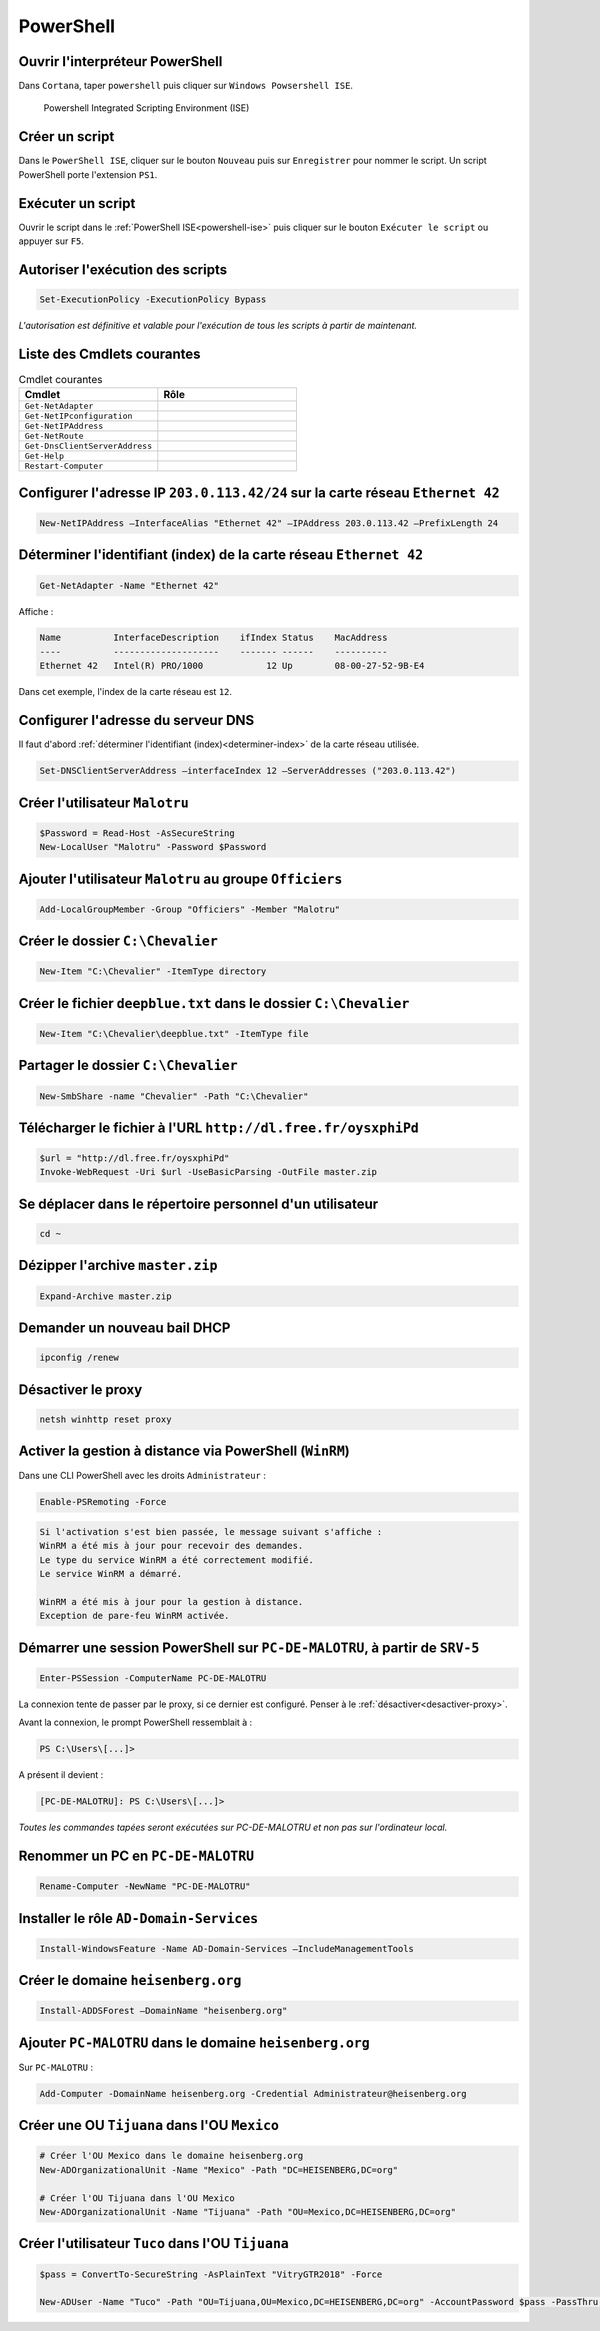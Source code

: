 PowerShell
==========

.. _powershell-ise:

Ouvrir l'interpréteur PowerShell
--------------------------------

Dans ``Cortana``, taper  ``powershell`` puis cliquer sur ``Windows Powsershell ISE``.

.. _fig-powershell-ISE:

.. figure:: images/powershell-ISE.png

	Powershell Integrated Scripting Environment (ISE)

Créer un script
---------------

Dans le ``PowerShell ISE``, cliquer sur le bouton ``Nouveau`` puis sur ``Enregistrer`` pour nommer le script. 
Un script PowerShell porte l'extension ``PS1``.

Exécuter un script
------------------

Ouvrir le script dans le :ref:`PowerShell ISE<powershell-ise>` puis cliquer sur le bouton ``Exécuter le script`` ou appuyer sur ``F5``.

Autoriser l'exécution des scripts
---------------------------------

.. code-block:: powershell

	Set-ExecutionPolicy -ExecutionPolicy Bypass

*L'autorisation est définitive et valable pour l'exécution de tous les scripts à partir de maintenant.*

..
	Aide ? Get-Help (bof, même pas de descriptif de Test-Connection)
	Get-Member (plus tard)

Liste des Cmdlets courantes
---------------------------

.. csv-table:: Cmdlet courantes
   :header: "Cmdlet", "Rôle"
   :widths: 150, 150

   ``Get-NetAdapter``, ""
   ``Get-NetIPconfiguration``, ""
   ``Get-NetIPAddress``, ""
   ``Get-NetRoute``, ""
   ``Get-DnsClientServerAddress``, ""
   ``Get-Help``, ""
   ``Restart-Computer``, ""

Configurer l'adresse IP ``203.0.113.42/24`` sur la carte réseau ``Ethernet 42``
-------------------------------------------------------------------------------

.. code-block:: powershell
	
	New-NetIPAddress –InterfaceAlias "Ethernet 42" –IPAddress 203.0.113.42 –PrefixLength 24

.. determiner-index:

Déterminer l'identifiant (index) de la carte réseau ``Ethernet 42``
-------------------------------------------------------------------

.. code-block:: powershell

	Get-NetAdapter -Name "Ethernet 42"

Affiche :

.. code-block::

	Name          InterfaceDescription    ifIndex Status    MacAddress       
	----          --------------------    ------- ------    ----------       
	Ethernet 42   Intel(R) PRO/1000            12 Up        08-00-27-52-9B-E4

Dans cet exemple, l'index de la carte réseau est ``12``. 

Configurer l'adresse du serveur DNS
-----------------------------------

Il faut d'abord :ref:`déterminer l'identifiant (index)<determiner-index>` de la carte réseau utilisée. 

.. code-block:: powershell

	Set-DNSClientServerAddress –interfaceIndex 12 –ServerAddresses ("203.0.113.42")

Créer l'utilisateur ``Malotru``
-------------------------------

..
	$Password = Read-Host -AsSecureString -Prompt "Entrez"
	New-LocalUser "User03" -Password $Password -FullName "Third User" -Description "Description of this account."

..
	TODO : ajouter commentaires pour bien faire comprendre que c'est deux lignes différentes

.. code-block:: powershell

	$Password = Read-Host -AsSecureString
	New-LocalUser "Malotru" -Password $Password

Ajouter l'utilisateur ``Malotru`` au groupe ``Officiers``
---------------------------------------------------------

.. code-block:: powershell

	Add-LocalGroupMember -Group "Officiers" -Member "Malotru"

Créer le dossier ``C:\Chevalier``
---------------------------------

.. code-block::
	
	New-Item "C:\Chevalier" -ItemType directory

Créer le fichier ``deepblue.txt`` dans le dossier ``C:\Chevalier``
------------------------------------------------------------------

.. code-block:: powershell

	New-Item "C:\Chevalier\deepblue.txt" -ItemType file

Partager le dossier ``C:\Chevalier``
------------------------------------

.. code-block:: powershell

	New-SmbShare -name "Chevalier" -Path "C:\Chevalier"

Télécharger le fichier à l'URL ``http://dl.free.fr/oysxphiPd``
--------------------------------------------------------------

..
	Si https, invoke-X utilise TLS 1.1 !!!
	Forcer :
	[Net.ServicePointManager]::SecurityProtocol = [Net.SecurityProtocolType]::Tls12

.. code-block:: powershell

	$url = "http://dl.free.fr/oysxphiPd"
	Invoke-WebRequest -Uri $url -UseBasicParsing -OutFile master.zip

Se déplacer dans le répertoire personnel d'un utilisateur
---------------------------------------------------------

.. code-block:: powershell

	cd ~

Dézipper l'archive ``master.zip``
---------------------------------

.. code-block:: powershell

	Expand-Archive master.zip

Demander un nouveau bail DHCP
-----------------------------

.. code-block::

	ipconfig /renew

.. desactiver-proxy:

Désactiver le proxy
-------------------

.. code-block::

	netsh winhttp reset proxy

Activer la gestion à distance via PowerShell (``WinRM``)
--------------------------------------------------------

Dans une CLI PowerShell avec les droits ``Administrateur`` :

.. code-block:: powershell

	Enable-PSRemoting -Force

.. code-block::

	Si l'activation s'est bien passée, le message suivant s'affiche :
	WinRM a été mis à jour pour recevoir des demandes.
	Le type du service WinRM a été correctement modifié. 
	Le service WinRM a démarré. 

	WinRM a été mis à jour pour la gestion à distance.
	Exception de pare-feu WinRM activée.

Démarrer une session PowerShell sur ``PC-DE-MALOTRU``, à partir de ``SRV-5``
----------------------------------------------------------------------------

.. code-block::

	Enter-PSSession -ComputerName PC-DE-MALOTRU

La connexion tente de passer par le proxy, si ce dernier est configuré. Penser à le :ref:`désactiver<desactiver-proxy>`. 

Avant la connexion, le prompt PowerShell ressemblait à :

.. code-block::

	PS C:\Users\[...]> 

A présent il devient :

.. code-block::

	[PC-DE-MALOTRU]: PS C:\Users\[...]> 

*Toutes les commandes tapées seront exécutées sur PC-DE-MALOTRU et non pas sur l'ordinateur local.*

Renommer un PC en ``PC-DE-MALOTRU``
-----------------------------------

.. code-block:: powershell

	Rename-Computer -NewName "PC-DE-MALOTRU"

Installer le rôle ``AD-Domain-Services``
----------------------------------------

.. code-block:: powershell

	Install-WindowsFeature -Name AD-Domain-Services –IncludeManagementTools

Créer le domaine ``heisenberg.org``
-----------------------------------

.. code-block:: powershell

	Install-ADDSForest –DomainName "heisenberg.org"

Ajouter ``PC-MALOTRU`` dans le domaine ``heisenberg.org``
---------------------------------------------------------

Sur ``PC-MALOTRU`` :

.. code-block::

	Add-Computer -DomainName heisenberg.org -Credential Administrateur@heisenberg.org

Créer une OU ``Tijuana`` dans l'OU ``Mexico``
---------------------------------------------

.. code-block:: powershell

	# Créer l'OU Mexico dans le domaine heisenberg.org
	New-ADOrganizationalUnit -Name "Mexico" -Path "DC=HEISENBERG,DC=org"

	# Créer l'OU Tijuana dans l'OU Mexico
	New-ADOrganizationalUnit -Name "Tijuana" -Path "OU=Mexico,DC=HEISENBERG,DC=org"

Créer l'utilisateur ``Tuco`` dans l'OU ``Tijuana``
--------------------------------------------------

..
	-SamAccountName tuco 
	-UserPrincipalName tuco

.. code-block:: powershell

	$pass = ConvertTo-SecureString -AsPlainText "VitryGTR2018" -Force

	New-ADUser -Name "Tuco" -Path "OU=Tijuana,OU=Mexico,DC=HEISENBERG,DC=org" -AccountPassword $pass -PassThru | Enable-ADAccount

